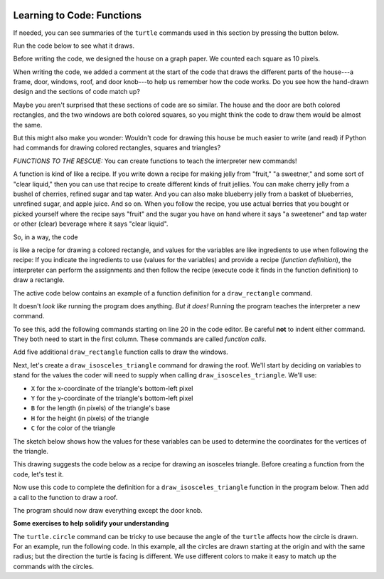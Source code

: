 .. image:: ../img/Technovation-yellow-gradient-background.png
    :width: 500
    :align: center
    :alt: Technovation logo


Learning to Code: Functions
:::::::::::::::::::::::::::::::::::::::::::

If needed, you can see summaries of the ``turtle`` commands used in this section by
pressing the button below.

.. reveal:: re-turtle-commands-3-4
    :showtitle: Show a summary of commands
    :hidetitle: Hide the summary of commands
       
    ``import turtle``

        Import the ``turtle`` module, which defines a ``turtle`` and
        all of the ``turtle`` commands.
        
    ``turtle.speed(S)``
   
        Set the drawing speed to ``S``, a number between 0 (slow) and 10 (fast).
        
    ``turtle.color(C)``
   
        Set the pen color to be ``C``, a color string (https://trinket.io/docs/colors).
                
    ``turtle.hideturtle()``, 
    
        Make the turtle invisible.
        
    ``turtle.begin_fill()``
    
        Begin drawing a shape to be filled.
    
    ``turtle.end_fill()``
    
        Fill the shape drawn since the last ``begin_fill()`` command.
        
    ``turtle.up()``
   
        Do not leave a trail when moving. 
        
    ``turtle.down()``
   
        Leave a trail when moving.
        
    ``turtle.goto(X, Y)``
    
        Move straight to the pixel with coordinates (``X``, ``Y``).
        
    ``turtle.forward(L)``
    
        Move forward (in the direction of travel) by ``L`` pixels
        
    ``turtle.left(D)``
    
        Rotate left (counter-clockwise) by ``D`` degrees

    ``turtle.circle(R)``
    
        Move in a circle of radius ``R`` pixels, counter-clockwise in the direction of travel

Run the code below to see what it draws.

.. activecode:: ac-house-no-funcs
    :language: python
    :nocodelens:
    
    import turtle
    turtle.speed(10)

    # draw the frame for house
    turtle.up()
    turtle.goto(-150,-150)
    turtle.down()

    turtle.color("blue")
    turtle.begin_fill()
    for i in range(2):
        turtle.forward(300)
        turtle.left(90)
        turtle.forward(200)
        turtle.left(90)
    turtle.end_fill()

    # draw the front door
    turtle.up()
    turtle.goto(-30, -150)
    turtle.down()

    turtle.color("brown")
    turtle.begin_fill()
    for i in range(2):
        turtle.forward(60)
        turtle.left(90)
        turtle.forward(100)
        turtle.left(90)
    turtle.end_fill()

    # draw the bottom right window
    turtle.up()
    turtle.goto(60, -110)
    turtle.down()

    turtle.color("white")
    turtle.begin_fill()
    for i in range(4):
        turtle.forward(60)
        turtle.left(90)
    turtle.end_fill()                  

    # draw the bottom left window
    turtle.up()
    turtle.goto(-120, -110)
    turtle.down()

    turtle.color("white")
    turtle.begin_fill()
    for i in range(4):
        turtle.forward(60)
        turtle.left(90)
    turtle.end_fill()                  

    # draw the top left window
    turtle.up()
    turtle.goto(-120, -30)
    turtle.down()

    turtle.color("white")
    turtle.begin_fill()
    for i in range(4):
        turtle.forward(60)
        turtle.left(90)
    turtle.end_fill()                  

    # draw the top middle window
    turtle.up()
    turtle.goto(-30, -30)
    turtle.down()

    turtle.color("white")
    turtle.begin_fill()
    for i in range(4):
        turtle.forward(60)
        turtle.left(90)
    turtle.end_fill()                  

    # draw the top right window
    turtle.up()
    turtle.goto(60, -30)
    turtle.down()

    turtle.color("white")
    turtle.begin_fill()
    for i in range(4):
        turtle.forward(60)
        turtle.left(90)
    turtle.end_fill()                  

    # draw the roof
    turtle.up()
    turtle.goto(-175, 50)
    turtle.down()

    turtle.color("gray")
    turtle.begin_fill()
    turtle.goto(175, 50)
    turtle.goto(0, 150)
    turtle.goto(-175, 50)
    turtle.end_fill() 

    # draw the door knob
    turtle.up()
    turtle.goto( -10, -100)
    turtle.down()

    turtle.color("black")
    turtle.begin_fill()
    turtle.circle(6)
    turtle.end_fill()

    # hide the turtle 
    turtle.hideturtle()

Before writing the code, we designed the house on a graph paper.
We counted each square as 10 pixels.

.. image:: img/house-sketch.jpg
    :width: 400
    :align: center
    :alt: Drawing of a house on graph paper
    
When writing the code, we added a comment at the start of the code that 
draws the different parts of the house---a frame, door,
windows, roof, and door knob---to help us remember how the code works.
Do you see how the hand-drawn design and
the sections of code match up?
    
.. shortanswer:: sa-compare-code-1
   :optional: 
   
   Compare the section of code that draws the frame of the house (lines 5--16) 
   with the section of code that draws the door (lines 19--30).
   What do you notice about these two sections of code?
   (Suggestion: Drag the bottom right corner of the code editor window
   down farther to see more of the program without needing to scroll.)
   
.. shortanswer:: sa-compare-code-2
   :optional:    
   
   Compare the section of code that draws the top left window (lines 57--66)
   with the section
   of code that draws the top middle window (lines 69--78). 
   What do you notice about these two sections of code?

Maybe you aren't surprised that these sections of code are so similar. 
The house and the door are both colored rectangles,
and the two windows are both colored squares,
so you might think the code to draw them would be almost the same.

But this might also make you wonder: 
Wouldn't code for drawing this house be much easier to write (and read)
if Python had commands for drawing colored rectangles, squares
and triangles?

*FUNCTIONS TO THE RESCUE:* 
You can create functions to teach the interpreter new commands!

A function is kind of like a recipe.
If you write down a recipe for making jelly from 
"fruit," "a sweetner," and some sort of "clear liquid,"
then you can use that recipe to create different kinds of fruit jellies.
You can make cherry jelly from a bushel of cherries, refined sugar and tap water.
And you can also make blueberry jelly from a basket of blueberries,
unrefined sugar, and apple juice.
And so on.
When you follow the recipe, you use actual berries that you bought or
picked yourself where the recipe says "fruit" and the sugar you have on hand
where it says "a sweetener" and tap water or other (clear)
beverage where it says "clear liquid". 

.. activecode:: ac-func-warmup
    :language: python
    :nocodelens:
    
    To see how code can be like a recipe, run the program below.
    Then modify it to check out your answers to the questions that follow.
    
    ~~~~
    import turtle
    
    X = -150
    Y = -150
    W = 300
    H = 200
    C = "blue"
    
    turtle.up()
    turtle.goto(X, Y)
    turtle.down()

    turtle.color(C)
    turtle.begin_fill()
    for i in range(2):
        turtle.forward(W)
        turtle.left(90)
        turtle.forward(H)
        turtle.left(90)
    turtle.end_fill()
    

.. fillintheblank:: fb-recipe-1

    What values should you assign to the variables in the above program 
    to get it to draw a brown door (with no door knob) at the position and 
    size of the one in our drawing?
    
    X = |blank| 
    Y = |blank| 
    W = |blank| 
    H = |blank| 
    C = |blank|
    
    - :-30: Correct!
      :x: Incorrect. Run the code to see where the rectangle begins 
          if you use  this ``X`` value. 
          Then try another value.
    - :-150: Correct!
      :x: Incorrect. Run the code to see where the rectangle begins if you use  
          this ``Y`` value.
          Then try another value.
    - :60: Correct!
      :x: Incorrect. Run the code to see how wide the rectangle is if you use 
          this ``W`` value.
          Then try another value.
    - :100: Correct!
      :x: Incorrect. Run the code to see how high the rectangle is if you use 
          this ``H`` value.
          Then try another value.
    - :"brown": Correct!
      :x: Incorrect. This should be the fill color (``"brown"``).
          Don't forget the quotes.



.. fillintheblank:: fb-recipe-2

    What values should you assign to the variables in the above program 
    to get it to draw a purple square that is centered in the canvas
    and is 200 pixels on each side?
    
    X = |blank| 
    Y = |blank| 
    W = |blank| 
    H = |blank| 
    C = |blank|
    
    - :-100: Correct!
      :x: Incorrect. Run the code to see where the shape begins if you use this ``X`` value. 
          Then try another value.
    - :-100: Correct!
      :x: Incorrect. Run the code to see where the shape begins if you use  this ``Y`` value.
          Then try another value.
    - :200: Correct!
      :x: Incorrect. Run the code to see how wide the shape is if you use  this ``W`` value.
          Then try another value.
    - :200: Correct!
      :x: Incorrect. Run the code to see how high the shape is if you use  this ``H`` value.
          Then try another value.
    - :"purple": Correct!
      :x: Incorrect. This should be the fill color (``"purple"``).
          Don't forget the quotes.

 
So, in a way, the code

.. raw:: html
    
    <div>
        <pre>
    turtle.up()
    turtle.goto(X, Y)
    turtle.down()

    turtle.color(C)
    turtle.begin_fill()
    for i in range(2):
        turtle.forward(W)
        turtle.left(90)
        turtle.forward(H)
        turtle.left(90)
    turtle.end_fill()
        </pre>
    </div>

is like a recipe for 
drawing a colored rectangle, and values for the variables are 
like ingredients to use when following the recipe: 
If you indicate the ingredients to use (values for the variables) and
provide a recipe (*function definition*),
the interpreter can perform the assignments and then follow the recipe 
(execute code it finds in the function definition) to draw a rectangle.

The active code below contains an example of a function definition for 
a ``draw_rectangle`` command. 

.. activecode:: ac-draw-rect
    :language: python
    :nocodelens:
    
    Run this program to define a ``draw_rectangle`` function.
    
    ~~~~
    
    import turtle
    
    def draw_rectangle(X, Y, W, H, C):
        """draw a rectangle with lower left corner at (X, Y), width W, 
        height H, and color C"""
        
        turtle.up()
        turtle.goto(X, Y)
        turtle.down()

        turtle.color(C)
        turtle.begin_fill()
        for i in range(2):
            turtle.forward(W)
            turtle.left(90)
            turtle.forward(H)
            turtle.left(90)
        turtle.end_fill()
        
It doesn't *look like* running the program does anything.
*But it does!* Running the program teaches the interpreter a new command. 

To see this, add the following commands starting on line 20 in the code editor.
Be careful **not** to indent either command.
They both need to start in the first column.
These commands are called *function calls*.

.. raw:: html
    
    <div>
        <pre>
    draw_rectangle(-150, -150, 300, 200, "blue")
    draw_rectangle(-30, -150, 60, 100, "brown")
        </pre>
    </div>
    
Add five additional ``draw_rectangle`` function calls to draw the windows. 

Next, let's create a ``draw_isosceles_triangle`` command for
drawing the roof.
We'll start by deciding on variables to stand for the values
the coder will need to supply when calling ``draw_isosceles_triangle``. 
We'll use:

* ``X`` for the x-coordinate of the triangle's bottom-left pixel

* ``Y`` for the y-coordinate of the triangle's bottom-left pixel

* ``B`` for the length (in pixels) of the triangle's base

* ``H`` for the height (in pixels) of the triangle

* ``C`` for the color of the triangle

The sketch below shows how the values for these variables
can be used to determine
the coordinates for the vertices of the triangle.

.. image:: img/isos-triangle-sketch.jpg
    :width: 300
    :align: center

This drawing suggests the code below as a recipe for drawing an
isosceles triangle.
Before creating a function from the code, let's test it.

.. activecode:: ac-triangle-warmup
    :language: python
    :nocodelens:
    
    Replace the comment at the start of this code
    with assignments so that the code will draw
    the roof for a house.
    
    ~~~~
    
    import turtle
    
    # Replace this comment with the necessary assignments 
    
    turtle.up()
    turtle.goto(X, Y)
    turtle.down()

    turtle.color(C)
    turtle.begin_fill()
    turtle.goto(X + B, Y)
    turtle.goto(X + (B/2), Y + H)
    turtle.goto(X, Y)
    turtle.end_fill()
  
Now use this code to complete the definition
for a ``draw_isosceles_triangle`` function in the
program below.
Then add a call to the function to draw a roof.

.. activecode:: ac-triangle-function
    :language: python
    :nocodelens:
    
    Complete the function definition and add a call to 
    the function to draw the roof. 
    (Suggestion: To see more of the program in the editor
    window, enlarge it by dragging
    down on the bottom-right corner.)
    
    ~~~~
    
    import turtle
    turtle.speed(10)
    
    def draw_isosceles_triangle(X, Y, B, H, C):
        """draw an isosceles triangle with lower left corner at (X, Y), 
        base of length B, height H, and color C"""
           
        # replace with the function body (code)

    
    def draw_rectangle(X, Y, W, H, C):
        """draw a rectangle with lower left corner at (X, Y), width W, 
        height H, and color C"""
        
        turtle.up()
        turtle.goto(X, Y)
        turtle.down()

        turtle.color(C)
        turtle.begin_fill()
        for i in range(2):
            turtle.forward(W)
            turtle.left(90)
            turtle.forward(H)
            turtle.left(90)
        turtle.end_fill()
    
    # draw the frame of the house
    draw_rectangle(-150, -150, 300, 200, "blue")
    # draw the door
    draw_rectangle(-30, -150, 60, 100, "brown")
    
    # draw the bottom windows, from left to right
    draw_rectangle(-120, -110, 60, 60, "white")
    draw_rectangle(60, -110, 60, 60, "white")
    
    # draw the top windows, from left to right
    draw_rectangle(-120, -30, 60, 60, "white")
    draw_rectangle(-30, -30, 60, 60, "white")
    draw_rectangle(60, -30, 60, 60, "white")
    
    # draw the roof
    
 
The program should now draw everything except the door knob. 


**Some exercises to help solidify your understanding**

The ``turtle.circle`` command can be tricky to use because the angle
of the ``turtle`` affects how the circle is drawn. 
For an example, run the following code.
In this example, all the circles are drawn starting at the
origin and with the same radius; 
but the direction the turtle is facing is
different. 
We use different colors to make it easy to match up the commands
with the circles.

.. activecode:: ac-circle-direction
    :language: python
    :nocodelens:
    
    import turtle
    
    turtle.color("blue")
    turtle.circle(50)
    
    turtle.color("green")
    turtle.left(180)
    turtle.circle(50)
    
    turtle.color("red")
    turtle.left(45)
    turtle.circle(50)
    
    
 
    
    
    



   



